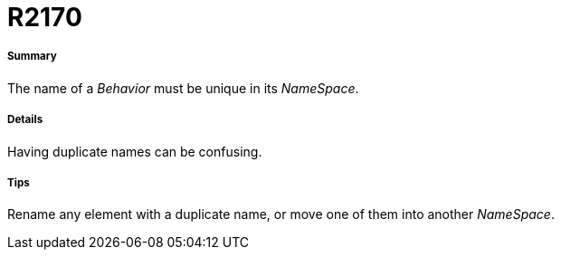 // Disable all captions for figures.
:!figure-caption:
// Path to the stylesheet files
:stylesdir: .

[[R2170]]

[[r2170]]
= R2170

[[Summary]]

[[summary]]
===== Summary

The name of a _Behavior_ must be unique in its _NameSpace_.

[[Details]]

[[details]]
===== Details

Having duplicate names can be confusing.

[[Tips]]

[[tips]]
===== Tips

Rename any element with a duplicate name, or move one of them into another _NameSpace_.


